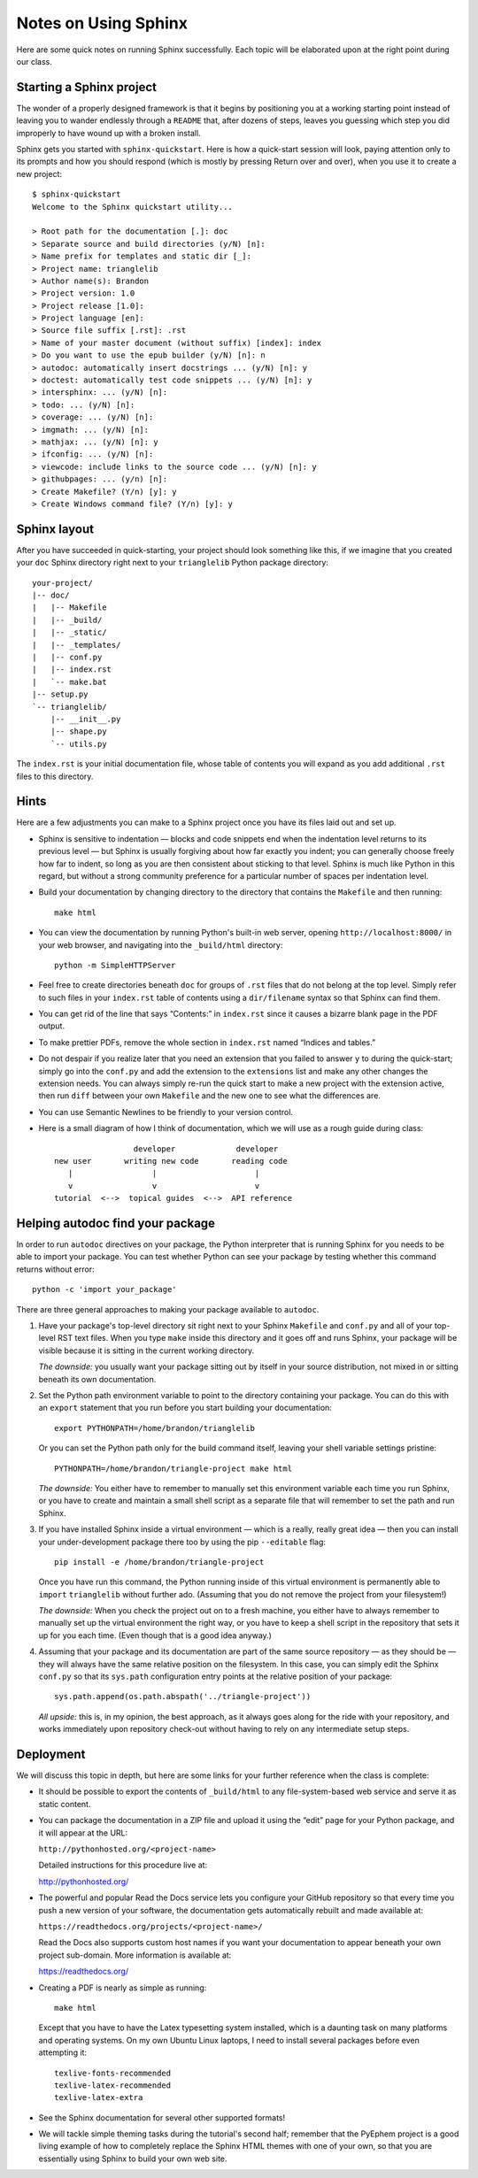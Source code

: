 
Notes on Using Sphinx
=====================

Here are some quick notes on running Sphinx successfully.
Each topic will be elaborated upon at the right point
during our class.

Starting a Sphinx project
-------------------------

The wonder of a properly designed framework
is that it begins by positioning you at a working starting point
instead of leaving you to wander endlessly through a ``README``
that, after dozens of steps, leaves you guessing which step
you did improperly to have wound up with a broken install.

Sphinx gets you started with ``sphinx-quickstart``.
Here is how a quick-start session will look,
paying attention only to its prompts and how you should respond
(which is mostly by pressing Return over and over),
when you use it to create a new project::

   $ sphinx-quickstart
   Welcome to the Sphinx quickstart utility...

   > Root path for the documentation [.]: doc
   > Separate source and build directories (y/N) [n]:
   > Name prefix for templates and static dir [_]:
   > Project name: trianglelib
   > Author name(s): Brandon
   > Project version: 1.0
   > Project release [1.0]:
   > Project language [en]:
   > Source file suffix [.rst]: .rst
   > Name of your master document (without suffix) [index]: index
   > Do you want to use the epub builder (y/N) [n]: n
   > autodoc: automatically insert docstrings ... (y/N) [n]: y
   > doctest: automatically test code snippets ... (y/N) [n]: y
   > intersphinx: ... (y/N) [n]:
   > todo: ... (y/N) [n]:
   > coverage: ... (y/N) [n]:
   > imgmath: ... (y/N) [n]:
   > mathjax: ... (y/N) [n]: y
   > ifconfig: ... (y/N) [n]:
   > viewcode: include links to the source code ... (y/N) [n]: y
   > githubpages: ... (y/n) [n]:
   > Create Makefile? (Y/n) [y]: y
   > Create Windows command file? (Y/n) [y]: y

Sphinx layout
-------------

After you have succeeded in quick-starting,
your project should look something like this,
if we imagine that you created your ``doc`` Sphinx directory
right next to your ``trianglelib`` Python package directory::

 your-project/
 |-- doc/
 |   |-- Makefile
 |   |-- _build/
 |   |-- _static/
 |   |-- _templates/
 |   |-- conf.py
 |   |-- index.rst
 |   `-- make.bat
 |-- setup.py
 `-- trianglelib/
     |-- __init__.py
     |-- shape.py
     `-- utils.py

The ``index.rst`` is your initial documentation file,
whose table of contents you will expand
as you add additional ``.rst`` files to this directory.

Hints
-----

Here are a few adjustments you can make to a Sphinx project
once you have its files laid out and set up.

* Sphinx is sensitive to indentation —
  blocks and code snippets end when the indentation level
  returns to its previous level —
  but Sphinx is usually forgiving about how far exactly you indent;
  you can generally choose freely how far to indent,
  so long as you are then consistent about sticking to that level.
  Sphinx is much like Python in this regard,
  but without a strong community preference for a particular
  number of spaces per indentation level.

* Build your documentation by changing directory
  to the directory that contains the ``Makefile`` and then running::

    make html

* You can view the documentation by running Python's built-in
  web server, opening ``http://localhost:8000/`` in your web browser,
  and navigating into the ``_build/html`` directory::

    python -m SimpleHTTPServer

* Feel free to create directories beneath ``doc``
  for groups of ``.rst`` files that do not belong at the top level.
  Simply refer to such files in your ``index.rst`` table of contents
  using a ``dir/filename`` syntax so that Sphinx can find them.

* You can get rid of the line that says “Contents:” in ``index.rst``
  since it causes a bizarre blank page in the PDF output.

* To make prettier PDFs, remove the whole section in ``index.rst``
  named “Indices and tables.”

* Do not despair if you realize later that you need an extension
  that you failed to answer ``y`` to during the quick-start;
  simply go into the ``conf.py`` and add the extension to the
  ``extensions`` list and make any other changes the extension needs.
  You can always simply re-run the quick start to make a new project
  with the extension active, then run ``diff`` between your own
  ``Makefile`` and the new one to see what the differences are.

* You can use Semantic Newlines to be friendly to your version control.

* Here is a small diagram of how I think of documentation,
  which we will use as a rough guide during class::

                       developer             developer
      new user       writing new code       reading code
         |                 |                     |
         v                 v                     v
      tutorial  <-->  topical guides  <-->  API reference

Helping autodoc find your package
---------------------------------

In order to run ``autodoc`` directives on your package,
the Python interpreter that is running Sphinx for you
needs to be able to import your package.
You can test whether Python can see your package
by testing whether this command returns without error::

    python -c 'import your_package'

There are three general approaches
to making your package available to ``autodoc``.

1. Have your package's top-level directory
   sit right next to your Sphinx ``Makefile`` and ``conf.py``
   and all of your top-level RST text files.
   When you type ``make`` inside this directory
   and it goes off and runs Sphinx,
   your package will be visible
   because it is sitting in the current working directory.

   *The downside:* you usually want your package
   sitting out by itself in your source distribution,
   not mixed in or sitting beneath its own documentation.

2. Set the Python path environment variable
   to point to the directory containing your package.
   You can do this with an ``export`` statement
   that you run before you start building your documentation::

    export PYTHONPATH=/home/brandon/trianglelib

   Or you can set the Python path only for the build command itself,
   leaving your shell variable settings pristine::

    PYTHONPATH=/home/brandon/triangle-project make html

   *The downside:* You either have to remember to manually
   set this environment variable each time you run Sphinx,
   or you have to create and maintain a small shell script
   as a separate file that will remember to set the path and run Sphinx.

3. If you have installed Sphinx inside a virtual environment —
   which is a really, really great idea —
   then you can install your under-development package there too
   by using the pip ``--editable`` flag::

    pip install -e /home/brandon/triangle-project

   Once you have run this command, the Python running
   inside of this virtual environment is permanently able
   to ``import`` ``trianglelib`` without further ado.
   (Assuming that you do not remove the project from your filesystem!)

   *The downside:* When you check the project out
   on to a fresh machine, you either have to always remember
   to manually set up the virtual environment the right way,
   or you have to keep a shell script in the repository
   that sets it up for you each time.
   (Even though that is a good idea anyway.)

4. Assuming that your package and its documentation
   are part of the same source repository — as they should be —
   they will always have the same relative position on the filesystem.
   In this case, you can simply edit the Sphinx ``conf.py``
   so that its ``sys.path`` configuration entry
   points at the relative position of your package::

    sys.path.append(os.path.abspath('../triangle-project'))

   *All upside:* this is, in my opinion, the best approach,
   as it always goes along for the ride with your repository,
   and works immediately upon repository check-out
   without having to rely on any intermediate setup steps.

Deployment
----------

We will discuss this topic in depth,
but here are some links for your further reference
when the class is complete:

* It should be possible to export the contents of ``_build/html``
  to any file-system-based web service and serve it as static content.

* You can package the documentation in a ZIP file
  and upload it using the “edit” page for your Python package,
  and it will appear at the URL:

  ``http://pythonhosted.org/<project-name>``

  Detailed instructions for this procedure live at:

  http://pythonhosted.org/

* The powerful and popular Read the Docs service
  lets you configure your GitHub repository
  so that every time you push a new version of your software,
  the documentation gets automatically rebuilt
  and made available at:

  ``https://readthedocs.org/projects/<project-name>/``

  Read the Docs also supports custom host names
  if you want your documentation to appear beneath your own
  project sub-domain.
  More information is available at:

  https://readthedocs.org/

* Creating a PDF is nearly as simple as running::

    make html

  Except that you have to have the Latex typesetting system installed,
  which is a daunting task on many platforms and operating systems.
  On my own Ubuntu Linux laptops,
  I need to install several packages before even attempting it::

    texlive-fonts-recommended
    texlive-latex-recommended
    texlive-latex-extra

* See the Sphinx documentation for several other supported formats!

* We will tackle simple theming tasks during the tutorial's
  second half; remember that the PyEphem project is a good living
  example of how to completely replace the Sphinx HTML themes
  with one of your own, so that you are essentially using Sphinx
  to build your own web site.
